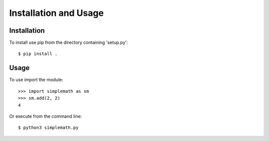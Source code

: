 Installation and Usage
======================

Installation
------------

To install use pip from the directory containing 'setup.py'::

    $ pip install .

Usage
-----

To use import the module::

    >>> import simplemath as sm
    >>> sm.add(2, 2)
    4

Or execute from the command line::

    $ python3 simplemath.py
